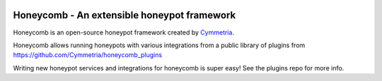 |GitHub license| |PyPI| |Read the Docs| |Travis| |Updates| |Codecov|

.. |GitHub license| image:: https://img.shields.io/github/license/Cymmetria/honeycomb.svg
   :alt: GitHub license
   :target: https://github.com/Cymmetria/honeycomb/blob/master/LICENSE
.. |PyPI| image:: https://img.shields.io/pypi/v/honeycomb-framework.svg
   :alt: PyPI
   :target: https://pypi.org/project/honeycomb-framework/
.. |Read the Docs| image:: https://img.shields.io/readthedocs/pip.svg
   :alt: Read the Docs
   :target: http://honeycomb.cymmetria.com
.. |Travis| image:: https://img.shields.io/travis/Cymmetria/honeycomb.svg
   :alt: Travis
   :target: https://travis-ci.org/Cymmetria/honeycomb
.. |Updates| image:: https://pyup.io/repos/github/Cymmetria/honeycomb/shield.svg
    :target: https://pyup.io/repos/github/Cymmetria/honeycomb/
    :alt: Updates
.. |Codecov| image:: https://img.shields.io/codecov/c/github/codecov/example-python.svg
   :alt: Codecov
   :target: https://codecov.io/gh/Cymmetria/honeycomb


Honeycomb - An extensible honeypot framework
============================================

Honeycomb is an open-source honeypot framework created by Cymmetria_.

.. _Cymmetria: https://cymmetria.com

Honeycomb allows running honeypots with various integrations from a public library of plugins from https://github.com/Cymmetria/honeycomb_plugins

Writing new honeypot services and integrations for honeycomb is super easy!
See the plugins repo for more info.
